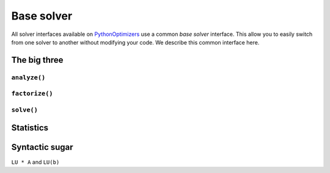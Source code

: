 ..  _base_solver:

=========================================================
Base solver
=========================================================

All solver interfaces available on `PythonOptimizers <https://github.com/PythonOptimizers>`_ use a common *base solver* interface. This allow you to easily switch from one solver to another
without modifying your code. We describe this common interface here.

The big three
==============

``analyze()``
-------------

``factorize()``
----------------

``solve()``
------------

Statistics
============


Syntactic sugar
===============

``LU * A`` and ``LU(b)``

